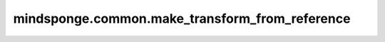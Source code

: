 mindsponge.common.make_transform_from_reference
===============================================

.. py:function:: mindsponge.common.make_transform_from_reference(point_a, point_b, point_c)

    使用施密特正交化方法构造骨架的旋转矩阵和平移向量，
    计算旋转矩阵和平移满足：
    a）'N'原子是原始点
    b）'CA'原子位于x轴上
    c）平面CA-N-C在x-y平面上。

    .. math::
        \begin{split}
        &\vec v_1 = \vec x_3 - \vec x_2 \\
        &\vec v_2 = \vec x_1 - \vec x_2 \\
        &\vec e_1 = \vec v_1 / ||\vec v_1|| \\
        &\vec u_2 = \vec v_2 - \vec  e_1(\vec e_1^T\vec v_2) \\
        &\vec e_2 = \vec u_2 / ||\vec u_2|| \\
        &\vec e_3 = \vec e_1 \times \vec e_2 \\
        &rotation = (\vec e_1, \vec e_2, \vec e_3) \\
        &translation = (\vec x_2) \\
        \end{split}

    参数：
        - **point_a** (float, tensor) -> (tensor) - 'N'原子空间位置信息，shape为: :math:`[..., N_{res}, 3]` 。
        - **point_b** (float, tensor) -> (tensor) - 'CA'原子空间位置信息，shape为: :math:`[..., N_{res}, 3]` 。
        - **point_c** (float, tensor) -> (tensor) - 'C'原子空间位置信息，shape为: :math:`[..., N_{res}, 3]` 。

    返回：
        旋转矩阵(tuple) :math:`(xx, xy, xz, yx, yy, yz, zx, zy, zz)` ，每个元素shape为 :math:`(..., N_{res})` 。
        平移向量(tuple) :math:`(x, y, z)` 每个元素shape为 :math:`(..., N_{res})` 。
